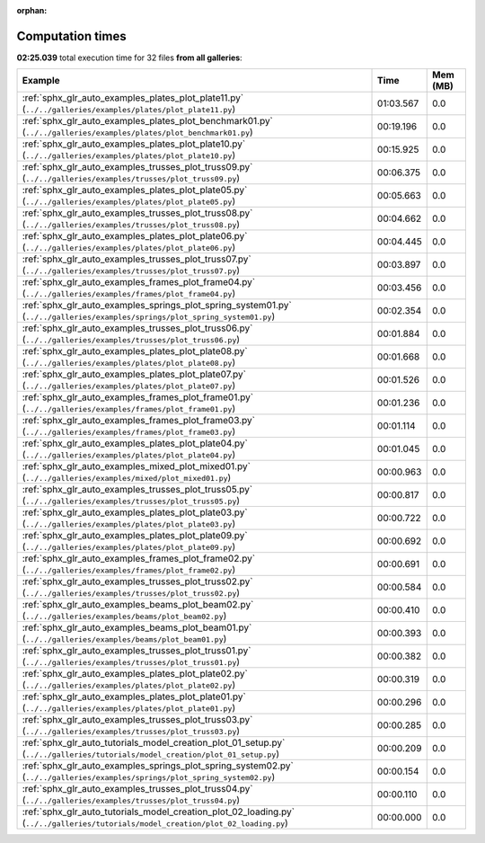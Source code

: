 
:orphan:

.. _sphx_glr_sg_execution_times:


Computation times
=================
**02:25.039** total execution time for 32 files **from all galleries**:

.. container::

  .. raw:: html

    <style scoped>
    <link href="https://cdnjs.cloudflare.com/ajax/libs/twitter-bootstrap/5.3.0/css/bootstrap.min.css" rel="stylesheet" />
    <link href="https://cdn.datatables.net/1.13.6/css/dataTables.bootstrap5.min.css" rel="stylesheet" />
    </style>
    <script src="https://code.jquery.com/jquery-3.7.0.js"></script>
    <script src="https://cdn.datatables.net/1.13.6/js/jquery.dataTables.min.js"></script>
    <script src="https://cdn.datatables.net/1.13.6/js/dataTables.bootstrap5.min.js"></script>
    <script type="text/javascript" class="init">
    $(document).ready( function () {
        $('table.sg-datatable').DataTable({order: [[1, 'desc']]});
    } );
    </script>

  .. list-table::
   :header-rows: 1
   :class: table table-striped sg-datatable

   * - Example
     - Time
     - Mem (MB)
   * - :ref:`sphx_glr_auto_examples_plates_plot_plate11.py` (``../../galleries/examples/plates/plot_plate11.py``)
     - 01:03.567
     - 0.0
   * - :ref:`sphx_glr_auto_examples_plates_plot_benchmark01.py` (``../../galleries/examples/plates/plot_benchmark01.py``)
     - 00:19.196
     - 0.0
   * - :ref:`sphx_glr_auto_examples_plates_plot_plate10.py` (``../../galleries/examples/plates/plot_plate10.py``)
     - 00:15.925
     - 0.0
   * - :ref:`sphx_glr_auto_examples_trusses_plot_truss09.py` (``../../galleries/examples/trusses/plot_truss09.py``)
     - 00:06.375
     - 0.0
   * - :ref:`sphx_glr_auto_examples_plates_plot_plate05.py` (``../../galleries/examples/plates/plot_plate05.py``)
     - 00:05.663
     - 0.0
   * - :ref:`sphx_glr_auto_examples_trusses_plot_truss08.py` (``../../galleries/examples/trusses/plot_truss08.py``)
     - 00:04.662
     - 0.0
   * - :ref:`sphx_glr_auto_examples_plates_plot_plate06.py` (``../../galleries/examples/plates/plot_plate06.py``)
     - 00:04.445
     - 0.0
   * - :ref:`sphx_glr_auto_examples_trusses_plot_truss07.py` (``../../galleries/examples/trusses/plot_truss07.py``)
     - 00:03.897
     - 0.0
   * - :ref:`sphx_glr_auto_examples_frames_plot_frame04.py` (``../../galleries/examples/frames/plot_frame04.py``)
     - 00:03.456
     - 0.0
   * - :ref:`sphx_glr_auto_examples_springs_plot_spring_system01.py` (``../../galleries/examples/springs/plot_spring_system01.py``)
     - 00:02.354
     - 0.0
   * - :ref:`sphx_glr_auto_examples_trusses_plot_truss06.py` (``../../galleries/examples/trusses/plot_truss06.py``)
     - 00:01.884
     - 0.0
   * - :ref:`sphx_glr_auto_examples_plates_plot_plate08.py` (``../../galleries/examples/plates/plot_plate08.py``)
     - 00:01.668
     - 0.0
   * - :ref:`sphx_glr_auto_examples_plates_plot_plate07.py` (``../../galleries/examples/plates/plot_plate07.py``)
     - 00:01.526
     - 0.0
   * - :ref:`sphx_glr_auto_examples_frames_plot_frame01.py` (``../../galleries/examples/frames/plot_frame01.py``)
     - 00:01.236
     - 0.0
   * - :ref:`sphx_glr_auto_examples_frames_plot_frame03.py` (``../../galleries/examples/frames/plot_frame03.py``)
     - 00:01.114
     - 0.0
   * - :ref:`sphx_glr_auto_examples_plates_plot_plate04.py` (``../../galleries/examples/plates/plot_plate04.py``)
     - 00:01.045
     - 0.0
   * - :ref:`sphx_glr_auto_examples_mixed_plot_mixed01.py` (``../../galleries/examples/mixed/plot_mixed01.py``)
     - 00:00.963
     - 0.0
   * - :ref:`sphx_glr_auto_examples_trusses_plot_truss05.py` (``../../galleries/examples/trusses/plot_truss05.py``)
     - 00:00.817
     - 0.0
   * - :ref:`sphx_glr_auto_examples_plates_plot_plate03.py` (``../../galleries/examples/plates/plot_plate03.py``)
     - 00:00.722
     - 0.0
   * - :ref:`sphx_glr_auto_examples_plates_plot_plate09.py` (``../../galleries/examples/plates/plot_plate09.py``)
     - 00:00.692
     - 0.0
   * - :ref:`sphx_glr_auto_examples_frames_plot_frame02.py` (``../../galleries/examples/frames/plot_frame02.py``)
     - 00:00.691
     - 0.0
   * - :ref:`sphx_glr_auto_examples_trusses_plot_truss02.py` (``../../galleries/examples/trusses/plot_truss02.py``)
     - 00:00.584
     - 0.0
   * - :ref:`sphx_glr_auto_examples_beams_plot_beam02.py` (``../../galleries/examples/beams/plot_beam02.py``)
     - 00:00.410
     - 0.0
   * - :ref:`sphx_glr_auto_examples_beams_plot_beam01.py` (``../../galleries/examples/beams/plot_beam01.py``)
     - 00:00.393
     - 0.0
   * - :ref:`sphx_glr_auto_examples_trusses_plot_truss01.py` (``../../galleries/examples/trusses/plot_truss01.py``)
     - 00:00.382
     - 0.0
   * - :ref:`sphx_glr_auto_examples_plates_plot_plate02.py` (``../../galleries/examples/plates/plot_plate02.py``)
     - 00:00.319
     - 0.0
   * - :ref:`sphx_glr_auto_examples_plates_plot_plate01.py` (``../../galleries/examples/plates/plot_plate01.py``)
     - 00:00.296
     - 0.0
   * - :ref:`sphx_glr_auto_examples_trusses_plot_truss03.py` (``../../galleries/examples/trusses/plot_truss03.py``)
     - 00:00.285
     - 0.0
   * - :ref:`sphx_glr_auto_tutorials_model_creation_plot_01_setup.py` (``../../galleries/tutorials/model_creation/plot_01_setup.py``)
     - 00:00.209
     - 0.0
   * - :ref:`sphx_glr_auto_examples_springs_plot_spring_system02.py` (``../../galleries/examples/springs/plot_spring_system02.py``)
     - 00:00.154
     - 0.0
   * - :ref:`sphx_glr_auto_examples_trusses_plot_truss04.py` (``../../galleries/examples/trusses/plot_truss04.py``)
     - 00:00.110
     - 0.0
   * - :ref:`sphx_glr_auto_tutorials_model_creation_plot_02_loading.py` (``../../galleries/tutorials/model_creation/plot_02_loading.py``)
     - 00:00.000
     - 0.0
